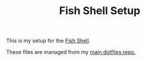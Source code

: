 #+TITLE: Fish Shell Setup

This is my setup for the [[https://fishshell.com/][Fish Shell]].

These files are managed from my [[https://github.com/iquabius/dotfiles/blob/c3774c/.config/mr/available.d/dotfish.git][main dotfiles repo.]]

